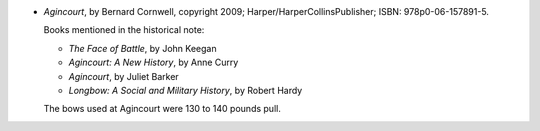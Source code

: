 .. title: Recent Reading: Bernard Cornwell
.. slug: bernard-cornwell
.. date: 2010-12-13 20:39:09 UTC-05:00
.. tags: recent reading,historical fiction
.. category: books/read/2010/12
.. link: 
.. description: 
.. type: text


* `Agincourt`, by Bernard Cornwell, copyright 2009;
  Harper/HarperCollinsPublisher; ISBN: 978p0-06-157891-5.

  Books mentioned in the historical note:

  * `The Face of Battle`, by John Keegan
  * `Agincourt: A New History`, by Anne Curry
  * `Agincourt`, by Juliet Barker
  * `Longbow: A Social and Military History`, by Robert Hardy

  The bows used at Agincourt were 130 to 140 pounds pull.
